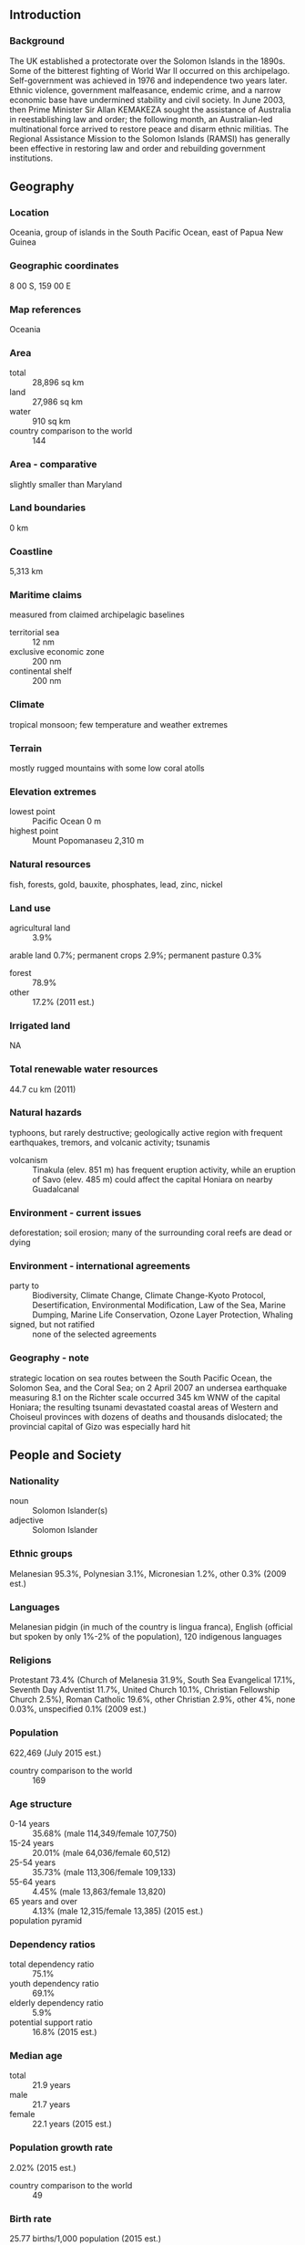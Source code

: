 ** Introduction
*** Background
The UK established a protectorate over the Solomon Islands in the 1890s. Some of the bitterest fighting of World War II occurred on this archipelago. Self-government was achieved in 1976 and independence two years later. Ethnic violence, government malfeasance, endemic crime, and a narrow economic base have undermined stability and civil society. In June 2003, then Prime Minister Sir Allan KEMAKEZA sought the assistance of Australia in reestablishing law and order; the following month, an Australian-led multinational force arrived to restore peace and disarm ethnic militias. The Regional Assistance Mission to the Solomon Islands (RAMSI) has generally been effective in restoring law and order and rebuilding government institutions.
** Geography
*** Location
Oceania, group of islands in the South Pacific Ocean, east of Papua New Guinea
*** Geographic coordinates
8 00 S, 159 00 E
*** Map references
Oceania
*** Area
- total :: 28,896 sq km
- land :: 27,986 sq km
- water :: 910 sq km
- country comparison to the world :: 144
*** Area - comparative
slightly smaller than Maryland
*** Land boundaries
0 km
*** Coastline
5,313 km
*** Maritime claims
measured from claimed archipelagic baselines
- territorial sea :: 12 nm
- exclusive economic zone :: 200 nm
- continental shelf :: 200 nm
*** Climate
tropical monsoon; few temperature and weather extremes
*** Terrain
mostly rugged mountains with some low coral atolls
*** Elevation extremes
- lowest point :: Pacific Ocean 0 m
- highest point :: Mount Popomanaseu 2,310 m
*** Natural resources
fish, forests, gold, bauxite, phosphates, lead, zinc, nickel
*** Land use
- agricultural land :: 3.9%
arable land 0.7%; permanent crops 2.9%; permanent pasture 0.3%
- forest :: 78.9%
- other :: 17.2% (2011 est.)
*** Irrigated land
NA
*** Total renewable water resources
44.7 cu km (2011)
*** Natural hazards
typhoons, but rarely destructive; geologically active region with frequent earthquakes, tremors, and volcanic activity; tsunamis
- volcanism :: Tinakula (elev. 851 m) has frequent eruption activity, while an eruption of Savo (elev. 485 m) could affect the capital Honiara on nearby Guadalcanal
*** Environment - current issues
deforestation; soil erosion; many of the surrounding coral reefs are dead or dying
*** Environment - international agreements
- party to :: Biodiversity, Climate Change, Climate Change-Kyoto Protocol, Desertification, Environmental Modification, Law of the Sea, Marine Dumping, Marine Life Conservation, Ozone Layer Protection, Whaling
- signed, but not ratified :: none of the selected agreements
*** Geography - note
strategic location on sea routes between the South Pacific Ocean, the Solomon Sea, and the Coral Sea; on 2 April 2007 an undersea earthquake measuring 8.1 on the Richter scale occurred 345 km WNW of the capital Honiara; the resulting tsunami devastated coastal areas of Western and Choiseul provinces with dozens of deaths and thousands dislocated; the provincial capital of Gizo was especially hard hit
** People and Society
*** Nationality
- noun :: Solomon Islander(s)
- adjective :: Solomon Islander
*** Ethnic groups
Melanesian 95.3%, Polynesian 3.1%, Micronesian 1.2%, other 0.3% (2009 est.)
*** Languages
Melanesian pidgin (in much of the country is lingua franca), English (official but spoken by only 1%-2% of the population), 120 indigenous languages
*** Religions
Protestant 73.4% (Church of Melanesia 31.9%, South Sea Evangelical 17.1%, Seventh Day Adventist 11.7%, United Church 10.1%, Christian Fellowship Church 2.5%), Roman Catholic 19.6%, other Christian 2.9%, other 4%, none 0.03%, unspecified 0.1% (2009 est.)
*** Population
622,469 (July 2015 est.)
- country comparison to the world :: 169
*** Age structure
- 0-14 years :: 35.68% (male 114,349/female 107,750)
- 15-24 years :: 20.01% (male 64,036/female 60,512)
- 25-54 years :: 35.73% (male 113,306/female 109,133)
- 55-64 years :: 4.45% (male 13,863/female 13,820)
- 65 years and over :: 4.13% (male 12,315/female 13,385) (2015 est.)
- population pyramid ::  
*** Dependency ratios
- total dependency ratio :: 75.1%
- youth dependency ratio :: 69.1%
- elderly dependency ratio :: 5.9%
- potential support ratio :: 16.8% (2015 est.)
*** Median age
- total :: 21.9 years
- male :: 21.7 years
- female :: 22.1 years (2015 est.)
*** Population growth rate
2.02% (2015 est.)
- country comparison to the world :: 49
*** Birth rate
25.77 births/1,000 population (2015 est.)
- country comparison to the world :: 47
*** Death rate
3.85 deaths/1,000 population (2015 est.)
- country comparison to the world :: 210
*** Net migration rate
-1.75 migrant(s)/1,000 population (2015 est.)
- country comparison to the world :: 162
*** Urbanization
- urban population :: 22.3% of total population (2015)
- rate of urbanization :: 4.25% annual rate of change (2010-15 est.)
*** Major urban areas - population
HONIARA (capital) 73,000 (2014)
*** Sex ratio
- at birth :: 1.05 male(s)/female
- 0-14 years :: 1.06 male(s)/female
- 15-24 years :: 1.06 male(s)/female
- 25-54 years :: 1.04 male(s)/female
- 55-64 years :: 1 male(s)/female
- 65 years and over :: 0.92 male(s)/female
- total population :: 1.04 male(s)/female (2015 est.)
*** Infant mortality rate
- total :: 15.65 deaths/1,000 live births
- male :: 17.84 deaths/1,000 live births
- female :: 13.35 deaths/1,000 live births (2015 est.)
- country comparison to the world :: 102
*** Life expectancy at birth
- total population :: 75.12 years
- male :: 72.49 years
- female :: 77.88 years (2015 est.)
- country comparison to the world :: 106
*** Total fertility rate
3.28 children born/woman (2015 est.)
- country comparison to the world :: 47
*** Contraceptive prevalence rate
34.6% (2006/07)
*** Health expenditures
5.1% of GDP (2013)
- country comparison to the world :: 59
*** Physicians density
0.22 physicians/1,000 population (2009)
*** Hospital bed density
1.3 beds/1,000 population (2012)
*** Drinking water source
- improved :: 
urban: 93.2% of population
rural: 77.2% of population
total: 80.8% of population
- unimproved :: 
urban: 6.8% of population
rural: 22.8% of population
total: 19.2% of population (2015 est.)
*** Sanitation facility access
- improved :: 
urban: 81.4% of population
rural: 15% of population
total: 29.8% of population
- unimproved :: 
urban: 18.6% of population
rural: 85% of population
total: 70.2% of population (2015 est.)
*** HIV/AIDS - adult prevalence rate
NA
*** HIV/AIDS - people living with HIV/AIDS
NA
*** HIV/AIDS - deaths
NA
*** Obesity - adult prevalence rate
25% (2014)
- country comparison to the world :: 27
*** Children under the age of 5 years underweight
11.5% (2007)
- country comparison to the world :: 65
*** Education expenditures
9.9% of GDP (2010)
- country comparison to the world :: 18
*** Literacy
- definition :: age 15 and over can read and write
- total population :: 84.1%
- male :: 88.9%
- female :: 79.2% (2009 est.)
*** School life expectancy (primary to tertiary education)
- total :: 9 years
- male :: 10 years
- female :: 9 years (2007)
** Government
*** Country name
- conventional long form :: none
- conventional short form :: Solomon Islands
- local long form :: none
- local short form :: Solomon Islands
- former :: British Solomon Islands
*** Government type
parliamentary democracy and a Commonwealth realm
*** Capital
- name :: Honiara
- geographic coordinates :: 9 26 S, 159 57 E
- time difference :: UTC+11 (16 hours ahead of Washington, DC, during Standard Time)
*** Administrative divisions
9 provinces and 1 city*; Central, Choiseul, Guadalcanal, Honiara*, Isabel, Makira and Ulawa, Malaita, Rennell and Bellona, Temotu, Western
*** Independence
7 July 1978 (from the UK)
*** National holiday
Independence Day, 7 July (1978)
*** Constitution
adopted 31 May 1978, effective 7 July 1978; amended several times, last in 2010 (2012)
*** Legal system
mixed legal system of English common law and customary law
*** International law organization participation
has not submitted an ICJ jurisdiction declaration; non-party state to the ICCt
*** Citizenship
- birthright citizenship :: 
- dual citizenship recognized :: no
- residency requirement for naturalization :: 
*** Suffrage
21 years of age; universal
*** Executive branch
- chief of state :: Queen ELIZABETH II (since 6 February 1952); represented by Governor General Frank KABUI (since 7 July 2009)
- head of government :: Prime Minister Manasseh SOGAVARE (since 9 December 2014)
- cabinet :: Cabinet appointed by the governor general on the advice of the prime minister
- elections/appointments :: the monarchy is hereditary; governor general appointed by the monarch on the advice of the National Parliament for up to 5 years (eligible for a second term); following legislative elections, the leader of the majority party or majority coalition usually elected prime minister by the National Parliament; deputy prime minister appointed by the governor general on the advice of the prime minister from among members of the National Parliament
- election results :: Manasseh SOGAVARE (independent) elected prime minister; National Parliament vote - 31 to 19
*** Legislative branch
- description :: unicameral National Parliament (50 seats; members directly elected in single-seat constituencies by simple majority vote to serve 4-year terms)
- elections :: last held on 19 November 2014 (next to be held in 2018)
- election results :: percent of vote by party - NA; seats by party - independents 32, DAP 7, UDP 5, PAP 3, KPSI 1, SIPFP 1, SIPRA 1
*** Judicial branch
- highest court(s) :: Court of Appeal (consists of the court president, and ex officio members to include the High Court chief justice and its puisne judges); High Court (consists of the chief justice and puisne judges as prescribed by the National Parliament)
- judge selection and term of office :: Court of Appeal and High Court president, chief justices, and puisne judges appointed by the governor-general upon recommendation of the Judicial and Legal Service Commission, chaired by the chief justice to include 5 members, mostly judicial officials and legal professionals; all judges appointed until retirement at age 60
- subordinate courts :: Magistrates' Courts; local courts; Customary Land Appeal Court
*** Political parties and leaders
Democratic Alliance Party or DAP [Steve ABANA]
Kadere Party of Solomon Islands or KPSI [Alfred LEGUA]
People's Alliance Party or PAP [Nathaniel WAENA]
Solomon Islands People First Party or SIPFP [Jimmie RODGERS]
Solomon Islands Party for Rural Advancement or SIPRA [Manasseh MAELANGA]
United Democratic Party [Thomas Ko CHAN]
- note :: in general, Solomon Islands politics is characterized by fluid coalitions
*** Political pressure groups and leaders
Isatabu Freedom Movement or IFM
Malaita Eagle Force or MEF
- note :: these rival armed ethnic factions crippled the Solomon Islands in a wave of violence from 1999 to 2003
*** International organization participation
ACP, ADB, AOSIS, C, EITI (candidate country), ESCAP, FAO, G-77, IBRD, ICAO, ICRM, IDA, IFAD, IFC, IFRCS, ILO, IMF, IMO, IOC, ITU, MIGA, OPCW, PIF, Sparteca, SPC, UN, UNCTAD, UNESCO, UPU, WFTU, WHO, WMO, WTO
*** Diplomatic representation in the US
- chief of mission :: Ambassador Collin David BECK (since 31 March 2004)
- chancery :: 800 Second Avenue, Suite 400L, New York, NY 10017
- telephone :: [1] (212) 599-6192, 6193
- FAX :: [1] (212) 661-8925
*** Diplomatic representation from the US
the US does not have an embassy in the Solomon Islands; the US ambassador to Papua New Guinea is accredited to the Solomon Islands
*** Flag description
divided diagonally by a thin yellow stripe from the lower hoist-side corner; the upper triangle (hoist side) is blue with five white five-pointed stars arranged in an X pattern; the lower triangle is green; blue represents the ocean; green the land; and yellow sunshine; the five stars stand for the five main island groups of the Solomon Islands
*** National symbol(s)
national colors: blue, yellow, green, white
*** National anthem
- name :: "God Save Our Solomon Islands"
- lyrics/music :: Panapasa BALEKANA and Matila BALEKANA/Panapasa BALEKANA
- note :: adopted 1978
** Economy
*** Economy - overview
The bulk of the population depends on agriculture, fishing, and forestry for at least part of its livelihood. Most manufactured goods and petroleum products must be imported. The islands are rich in undeveloped mineral resources such as lead, zinc, nickel, and gold. Prior to the arrival of The Regional Assistance Mission to the Solomon Islands (RAMSI), severe ethnic violence, the closing of key businesses, and an empty government treasury culminated in economic collapse. RAMSI's efforts to restore law and order and economic stability have led to modest growth as the economy rebuilds.
*** GDP (purchasing power parity)
$1.09 billion (2014 est.)
$1.074 billion (2013 est.)
$1.042 billion (2012 est.)
- note :: data are in 2014 US dollars
- country comparison to the world :: 203
*** GDP (official exchange rate)
$1.155 billion (2014 est.)
*** GDP - real growth rate
1.5% (2014 est.)
3% (2013 est.)
4.7% (2012 est.)
- country comparison to the world :: 199
*** GDP - per capita (PPP)
$1,900 (2014 est.)
$1,900 (2013 est.)
$1,800 (2012 est.)
- note :: data are in 2014 US dollars
- country comparison to the world :: 206
*** Gross national saving
4.2% of GDP (2014 est.)
10.8% of GDP (2013 est.)
18.2% of GDP (2012 est.)
- country comparison to the world :: 166
*** GDP - composition, by sector of origin
- agriculture :: 51.9%
- industry :: 10%
- services :: 38.1% (2014 est.)
*** Agriculture - products
cocoa, coconuts, palm kernels, rice, fruit; cattle, pigs; fish; timber
*** Industries
fish (tuna), mining, timber
*** Industrial production growth rate
-0.4% (2014 est.)
- country comparison to the world :: 174
*** Labor force
202,500 (2007 est.)
- country comparison to the world :: 170
*** Labor force - by occupation
- agriculture :: 75%
- industry :: 5%
- services :: 20% (2000 est.)
*** Unemployment rate
NA%
*** Population below poverty line
NA%
*** Household income or consumption by percentage share
- lowest 10% :: NA%
- highest 10% :: NA%
*** Budget
- revenues :: $450.3 million
- expenditures :: $450.3 million (2014 est.)
*** Taxes and other revenues
38.8% of GDP (2014 est.)
- country comparison to the world :: 43
*** Budget surplus (+) or deficit (-)
0% of GDP (2014 est.)
- country comparison to the world :: 37
*** Fiscal year
calendar year
*** Inflation rate (consumer prices)
5.1% (2014 est.) 6.7% (2013 est.)
- country comparison to the world :: 172
*** Commercial bank prime lending rate
10.9% (31 December 2014 est.)
10.77% (31 December 2013 est.)
- country comparison to the world :: 74
*** Stock of narrow money
$404.9 million (31 December 2014 est.)
$366.7 million (31 December 2013 est.)
- country comparison to the world :: 168
*** Stock of broad money
$452.1 million (31 December 2014 est.)
$467.9 million (31 December 2013 est.)
- country comparison to the world :: 182
*** Stock of domestic credit
$27.51 million (31 December 2014 est.)
$24.46 million (31 December 2013 est.)
- country comparison to the world :: 181
*** Current account balance
-$98 million (2014 est.)
-$1.2 million (2012 est.)
- country comparison to the world :: 62
*** Exports
$493.1 million (2012 est.)
$439.8 million (2011 est.)
- country comparison to the world :: 175
*** Exports - commodities
timber, fish, copra, palm oil, cocoa
*** Exports - partners
China 62.9%, Italy 5.8%, Australia 5.4% (2014)
*** Imports
$446 million (2012 est.)
$462.8 million (2012 est.)
- country comparison to the world :: 192
*** Imports - commodities
food, plant and equipment, manufactured goods, fuels, chemicals
*** Imports - partners
Australia 26%, Singapore 16.4%, China 10.3%, Malaysia 5.8%, NZ 5.1%, Indonesia 4.2%, Fiji 4.2%, Papua New Guinea 4.1% (2014)
*** Debt - external
$255.5 million (31 December 2011 est.)
$228.1 million (31 December 2012 est.)
- country comparison to the world :: 185
*** Stock of direct foreign investment - at home
$1.088 billion (31 December 2014 est.)
$1.01 billion (31 December 2013 est.)
- country comparison to the world :: 104
*** Stock of direct foreign investment - abroad
$35.8 million (31 December 2014 est.)
$35.8 million (31 December 2013 est.)
- country comparison to the world :: 96
*** Exchange rates
Solomon Islands dollars (SBD) per US dollar -
7.329 (2014 est.)
7.3021 (2013 est.)
7.36 (2012 est.)
7.6413 (2011 est.)
8.0645 (2010 est.)
** Energy
*** Electricity - production
85 million kWh (2011 est.)
- country comparison to the world :: 203
*** Electricity - consumption
79.05 million kWh (2011 est.)
- country comparison to the world :: 202
*** Electricity - exports
0 kWh (2013 est.)
- country comparison to the world :: 113
*** Electricity - imports
0 kWh (2013 est.)
- country comparison to the world :: 124
*** Electricity - installed generating capacity
36,000 kW (2011 est.)
- country comparison to the world :: 197
*** Electricity - from fossil fuels
100% of total installed capacity (2011 est.)
- country comparison to the world :: 8
*** Electricity - from nuclear fuels
0% of total installed capacity (2011 est.)
- country comparison to the world :: 56
*** Electricity - from hydroelectric plants
0% of total installed capacity (2011 est.)
- country comparison to the world :: 161
*** Electricity - from other renewable sources
0% of total installed capacity (2011 est.)
- country comparison to the world :: 162
*** Crude oil - production
0 bbl/day (2013 est.)
- country comparison to the world :: 158
*** Crude oil - exports
0 bbl/day (2010 est.)
- country comparison to the world :: 88
*** Crude oil - imports
0 bbl/day (2010 est.)
- country comparison to the world :: 164
*** Crude oil - proved reserves
0 bbl (1 January 2014 est.)
- country comparison to the world :: 111
*** Refined petroleum products - production
0 bbl/day (2010 est.)
- country comparison to the world :: 125
*** Refined petroleum products - consumption
1,870 bbl/day (2013 est.)
- country comparison to the world :: 193
*** Refined petroleum products - exports
0 bbl/day (2010 est.)
- country comparison to the world :: 157
*** Refined petroleum products - imports
1,463 bbl/day (2010 est.)
- country comparison to the world :: 187
*** Natural gas - production
0 cu m (2012 est.)
- country comparison to the world :: 109
*** Natural gas - consumption
0 cu m (2012 est.)
- country comparison to the world :: 123
*** Natural gas - exports
0 cu m (2012 est.)
- country comparison to the world :: 67
*** Natural gas - imports
0 cu m (2012 est.)
- country comparison to the world :: 165
*** Natural gas - proved reserves
0 cu m (1 January 2014 est.)
- country comparison to the world :: 116
*** Carbon dioxide emissions from consumption of energy
266,000 Mt (2012 est.)
- country comparison to the world :: 194
** Communications
*** Telephones - fixed lines
- total subscriptions :: 7,500
- subscriptions per 100 inhabitants :: 1 (2014 est.)
- country comparison to the world :: 201
*** Telephones - mobile cellular
- total :: 376,700
- subscriptions per 100 inhabitants :: 62 (2014 est.)
- country comparison to the world :: 174
*** Telephone system
- domestic :: mobile-cellular telephone density is about 50 per 100 persons
- international :: country code - 677; satellite earth station - 1 Intelsat (Pacific Ocean) (2011)
*** Broadcast media
Solomon Islands Broadcasting Corporation (SIBC) is the sole TV broadcaster with 1 station; multi-channel pay-TV is available; SIBC operates 2 national radio stations and 2 provincial stations; 2 local commercial radio stations; Radio Australia is available via satellite feed (2009)
*** Radio broadcast stations
AM 1, FM 1, shortwave 1 (2004)
*** Internet country code
.sb
*** Internet users
- total :: 46,400
- percent of population :: 7.6% (2014 est.)
- country comparison to the world :: 187
** Transportation
*** Airports
36 (2013)
- country comparison to the world :: 109
*** Airports - with paved runways
- total :: 1
- 1,524 to 2,437 m :: 1 (2013)
*** Airports - with unpaved runways
- total :: 35
- 1,524 to 2,437 m :: 1
- 914 to 1,523 m :: 10
- under 914 m :: 
24 (2013)
*** Heliports
3 (2013)
*** Roadways
- total :: 1,390 km
- paved :: 34 km
- unpaved :: 1,356 km
- note :: includes 920 km of private plantation roads (2011)
- country comparison to the world :: 179
*** Ports and terminals
- major seaport(s) :: Honiara, Malloco Bay, Viru Harbor, Tulaghi
** Military
*** Military branches
no regular military forces; Royal Solomon Islands Police Force (2013)
*** Manpower available for military service
- males age 16-49 :: 142,913 (2010 est.)
*** Manpower fit for military service
- males age 16-49 :: 118,921
- females age 16-49 :: 118,164 (2010 est.)
*** Manpower reaching militarily significant age annually
- male :: 6,483
- female :: 6,098 (2010 est.)
** Transnational Issues
*** Disputes - international
since 2003, the Regional Assistance Mission to Solomon Islands, consisting of police, military, and civilian advisors drawn from 15 countries, has assisted in reestablishing and maintaining civil and political order while reinforcing regional stability and security
*** Trafficking in persons
- current situation :: The Solomon Islands is a source and destination country for local adults and children and Southeast Asian men and women subjected to forced labor and forced prostitution; women from China, Indonesia, Malaysia, and the Philippines are recruited for legitimate work and upon arrival are forced into prostitution; men from Indonesia and Malaysia recruited to work in the Solomon Islands’ mining and logging industries may be subjected to forced labor; local children are forced into prostitution near foreign logging camps, on fishing vessels, and at hotel and other entertainment venues; some local children are also sold by their parents for marriage to foreign workers or put up for “informal adoption” and then find themselves forced into domestic servitude or forced prostitution
- tier rating :: Tier 2 Watch List – The Solomon Islands does not fully comply with the minimum standards for the elimination of trafficking; however, it is making significant efforts to do so; in 2013, the government passed but did not gazette implementing regulations for 2012 legislation prohibiting all forms of human trafficking; authorities investigated an unspecified number of labor trafficking cases in the fishing industry but did not prosecute or convict any suspected offenders or actively assist victims; the government did not allocate funding for national anti-trafficking efforts in 2013; the country lacks systematic procedures for identifying trafficking victims among high-risk groups and a formal mechanism for referring victims to care; civil society and religious organizations provide limited services to victims; no anti-trafficking awareness-raising campaigns were conducted in 2013 (2014)